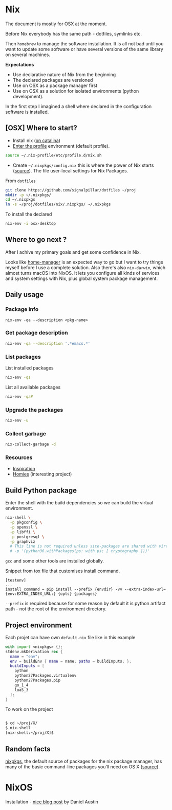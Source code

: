 #+PROPERTY: header-args :results output :session client :tangle yes :comments org :exports both
* Nix
:PROPERTIES:
:header-args: :session client
:END:

The document is mostly for OSX at the moment.

Before Nix everybody has the same path - dotfiles, symlinks etc.

Then =homebrew= to manage the software installation. It is all not bad until you
want to update some software or have several versions of the same library on
several machines.

*Expectations*
- Use declarative nature of Nix from the beginning
- The declared packages are versioned
- Use on OSX as a package manager first
- Use on OSX as a solution for isolated environments (python development).

In the first step I imagined a shell where declared in the configuration
software is installed.

** [OSX] Where to start?

- Install nix ([[https://github.com/NixOS/nix/issues/2925#issuecomment-539570232][on catalina]])
- [[https://nixos.org/nixos/nix-pills/enter-environment.html][Enter the profile]] environment (default profile).

#+begin_src bash
source ~/.nix-profile/etc/profile.d/nix.sh
#+end_src

- Create =~/.nixpkgs/config.nix= this is where the power of Nix starts
  ([[https://news.ycombinator.com/item?id=11803558][source]]). The file user-local settings for Nix Packages.

From =dotfiles=

#+begin_src bash
git clone https://github.com/signalpillar/dotfiles ~/proj
mkdir -p ~/.nixpkgs/
cd ~/.nixpkgs
ln -s ~/proj/dotfiles/nix/.nixpkgs/ ~/.nixpkgs
#+end_src

To install the declared

#+begin_src bash
nix-env -i osx-desktop
#+end_src

** Where to go next ?
After I achive my primary goals and get some confidence in Nix.

Looks like [[https://github.com/rycee/home-manager][home-manager]] is an expected way to go but I want to try things myself
before I use a complete solution.
Also there's also =nix-darwin=, which almost turns macOS into NixOS. It lets you
configure all kinds of services and system settings with Nix, plus global system
package management.

** Daily usage
*** Package info

#+begin_example
nix-env -qa --description <pkg-name>
#+end_example

*** Get package description

#+begin_src bash
nix-env -qa --description '.*emacs.*'
#+end_src

*** List packages

List installed packages

#+begin_src bash :async
nix-env -qs
#+end_src

List all available packages

#+begin_src bash
nix-env -qaP
#+end_src

*** Upgrade the packages
#+begin_src bash
nix-env -u
#+end_src

*** Collect garbage

#+begin_src bash
nix-collect-garbage -d
#+end_src

*** Resources

- [[https://github.com/garbas/dotfiles][Inspiration]]
- [[https://github.com/nmattia/homies][Homies]] (interesting project)
** Build Python package

Enter the shell with the build dependencies so we can build the virtual
environment.

#+begin_src bash
nix-shell \
  -p pkgconfig \
  -p openssl \
  -p libffi \
  -p postgresql \
  -p graphviz
  # This line is not required unless site-packages are shared with virtualenv.
  # -p '(python36.withPackages(ps: with ps; [ cryptography ]))'
#+end_src

=gcc= and some other tools are installed globally.

Snippet from tox file that customises install command.

#+begin_example
[testenv]
...
install_command = pip install --prefix {envdir} -vv --extra-index-url={env:EXTRA_INDEX_URL:} {opts} {packages}
#+end_example

=--prefix= is required because for some reason by default it is python artifact
path - not the root of the environment directory.
** Project environment

Each projet can have own =default.nix= file like in this example

#+begin_src nix
with import <nixpkgs> {};
stdenv.mkDerivation rec {
  name = "env";
  env = buildEnv { name = name; paths = buildInputs; };
  buildInputs = [
    python
    python27Packages.virtualenv
    python27Packages.pip
    go_1_4
    lua5_3
  ];
}
#+end_src

To work on the project

#+begin_src bash

$ cd ~/proj/X/
$ nix-shell
[nix-shell:~/proj/X]$
#+end_src
** Random facts

[[https://nixos.org/nixpkgs/][nixpkgs]], the default source of packages for the nix package manager, has many of
the basic command-line packages you’ll need on OS X ([[https://www.mpscholten.de/nixos/2016/05/26/my-experience-with-nix-on-osx.html?][source]]).

* NixOS

Installation - [[http://fluffynukeit.com/installing-nixos/][nice blog post]] by Daniel Austin
